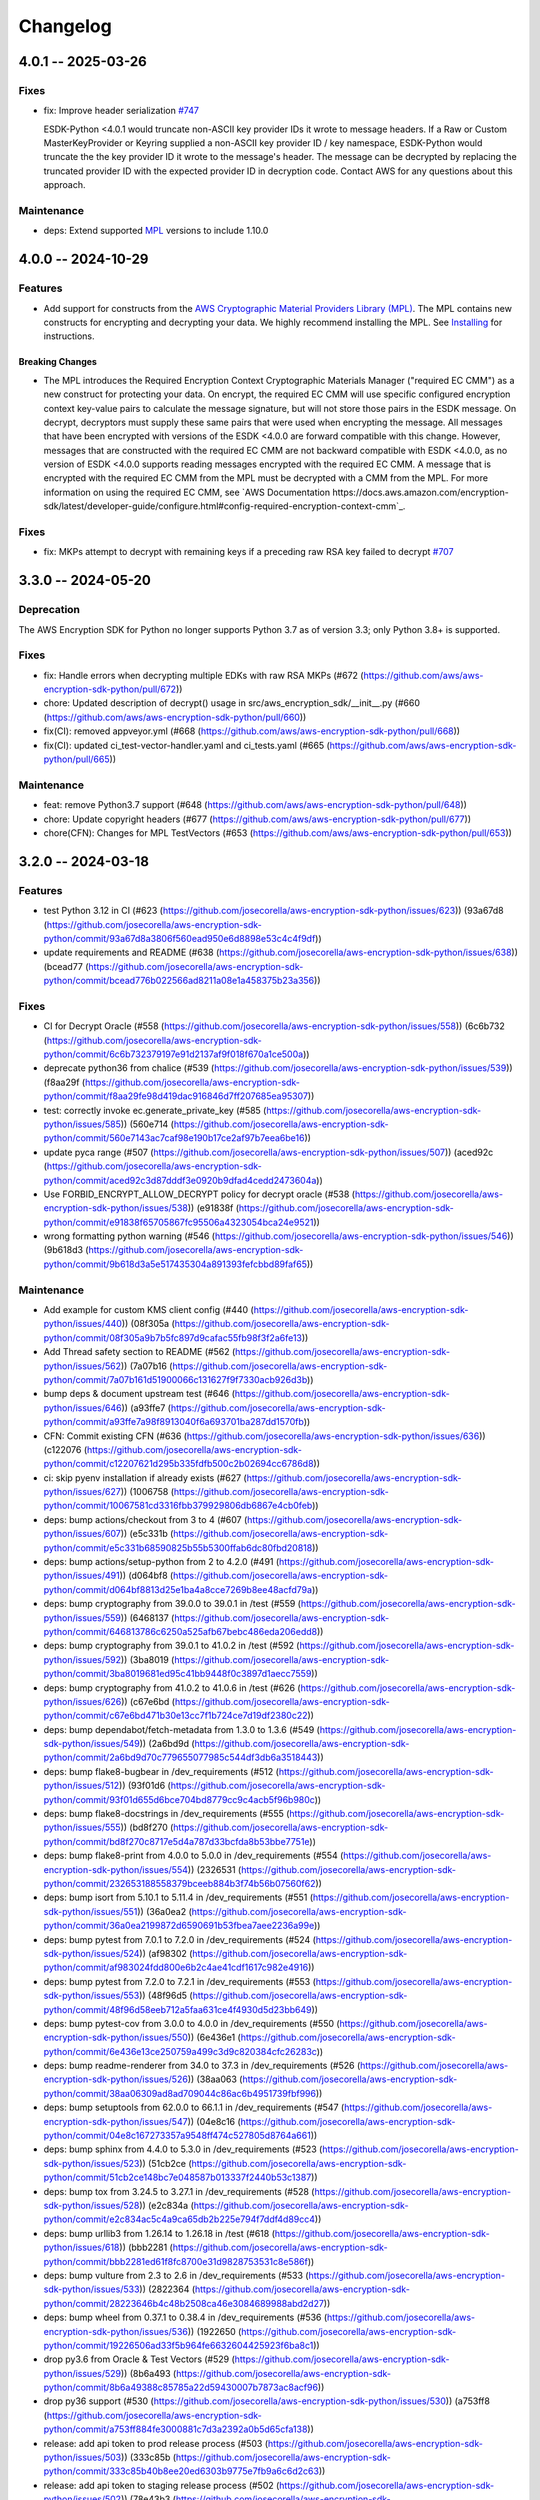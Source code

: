 *********
Changelog
*********

4.0.1 -- 2025-03-26
===================

Fixes
-----------
* fix: Improve header serialization
  `#747 <https://github.com/aws/aws-encryption-sdk-python/pull/747>`_

  ESDK-Python <4.0.1 would truncate non-ASCII key provider IDs it wrote to message headers.
  If a Raw or Custom MasterKeyProvider or Keyring supplied a non-ASCII key provider ID / key namespace, 
  ESDK-Python would truncate the the key provider ID it wrote to the message's header.
  The message can be decrypted by replacing the truncated provider ID with the expected provider ID in decryption code.
  Contact AWS for any questions about this approach.

Maintenance
-----------
* deps: Extend supported `MPL`_ versions to include 1.10.0

4.0.0 -- 2024-10-29
===================

Features
--------
* Add support for constructs from the `AWS Cryptographic Material Providers Library (MPL) <https://github.com/aws/aws-cryptographic-material-providers-library>`_.
  The MPL contains new constructs for encrypting and decrypting your data.
  We highly recommend installing the MPL. See `Installing <https://github.com/aws/aws-encryption-sdk-python/tree/master?tab=readme-ov-file#installation>`_ for instructions.

Breaking Changes
^^^^^^^^^^^^^^^^
* The MPL introduces the Required Encryption Context Cryptographic Materials Manager
  ("required EC CMM") as a new construct for protecting your data.
  On encrypt, the required EC CMM will use specific configured
  encryption context key-value pairs to calculate the message signature,
  but will not store those pairs in the ESDK message.
  On decrypt, decryptors must supply these same pairs that were used when encrypting the message.
  All messages that have been encrypted with versions of the ESDK <4.0.0 are forward compatible with this change.
  However, messages that are constructed with the required EC CMM are not backward compatible with ESDK <4.0.0,
  as no version of ESDK <4.0.0 supports reading messages encrypted with the required EC CMM.
  A message that is encrypted with the required EC CMM from the MPL must be decrypted with a CMM from the MPL.
  For more information on using the required EC CMM, see `AWS Documentation https://docs.aws.amazon.com/encryption-sdk/latest/developer-guide/configure.html#config-required-encryption-context-cmm`_.

Fixes
-----------
* fix: MKPs attempt to decrypt with remaining keys if a preceding raw RSA key failed to decrypt
  `#707 <https://github.com/aws/aws-encryption-sdk-python/pull/707>`_

3.3.0 -- 2024-05-20
===================

Deprecation
-----------
The AWS Encryption SDK for Python no longer supports Python 3.7
as of version 3.3; only Python 3.8+ is supported.

Fixes
-----------
* fix: Handle errors when decrypting multiple EDKs with raw RSA MKPs (#672 (https://github.com/aws/aws-encryption-sdk-python/pull/672))
* chore: Updated description of decrypt() usage in src/aws_encryption_sdk/__init__.py (#660 (https://github.com/aws/aws-encryption-sdk-python/pull/660))
* fix(CI): removed appveyor.yml (#668 (https://github.com/aws/aws-encryption-sdk-python/pull/668))
* fix(CI): updated ci_test-vector-handler.yaml and ci_tests.yaml (#665 (https://github.com/aws/aws-encryption-sdk-python/pull/665))

Maintenance
-----------
* feat: remove Python3.7 support (#648 (https://github.com/aws/aws-encryption-sdk-python/pull/648))
* chore: Update copyright headers (#677 (https://github.com/aws/aws-encryption-sdk-python/pull/677))
* chore(CFN): Changes for MPL TestVectors (#653 (https://github.com/aws/aws-encryption-sdk-python/pull/653))

3.2.0 -- 2024-03-18
===================

Features
-----------
* test Python 3.12 in CI (#623 (https://github.com/josecorella/aws-encryption-sdk-python/issues/623)) (93a67d8 (https://github.com/josecorella/aws-encryption-sdk-python/commit/93a67d8a3806f560ead950e6d8898e53c4c4f9df))
* update requirements and README (#638 (https://github.com/josecorella/aws-encryption-sdk-python/issues/638)) (bcead77 (https://github.com/josecorella/aws-encryption-sdk-python/commit/bcead776b022566ad8211a08e1a458375b23a356))

Fixes
-----------
* CI for Decrypt Oracle (#558 (https://github.com/josecorella/aws-encryption-sdk-python/issues/558)) (6c6b732 (https://github.com/josecorella/aws-encryption-sdk-python/commit/6c6b732379197e91d2137af9f018f670a1ce500a))
* deprecate python36 from chalice (#539 (https://github.com/josecorella/aws-encryption-sdk-python/issues/539)) (f8aa29f (https://github.com/josecorella/aws-encryption-sdk-python/commit/f8aa29fe98d419dac916846d7ff207685ea95307))
* test: correctly invoke ec.generate_private_key (#585 (https://github.com/josecorella/aws-encryption-sdk-python/issues/585)) (560e714 (https://github.com/josecorella/aws-encryption-sdk-python/commit/560e7143ac7caf98e190b17ce2af97b7eea6be16))
* update pyca range (#507 (https://github.com/josecorella/aws-encryption-sdk-python/issues/507)) (aced92c (https://github.com/josecorella/aws-encryption-sdk-python/commit/aced92c3d87dddf3e0920b9dfad4cedd2473604a))
* Use FORBID_ENCRYPT_ALLOW_DECRYPT policy for decrypt oracle (#538 (https://github.com/josecorella/aws-encryption-sdk-python/issues/538)) (e91838f (https://github.com/josecorella/aws-encryption-sdk-python/commit/e91838f65705867fc95506a4323054bca24e9521))
* wrong formatting python warning (#546 (https://github.com/josecorella/aws-encryption-sdk-python/issues/546)) (9b618d3 (https://github.com/josecorella/aws-encryption-sdk-python/commit/9b618d3a5e517435304a891393fefcbbd89faf65))

Maintenance
-----------
* Add example for custom KMS client config (#440 (https://github.com/josecorella/aws-encryption-sdk-python/issues/440)) (08f305a (https://github.com/josecorella/aws-encryption-sdk-python/commit/08f305a9b7b5fc897d9cafac55fb98f3f2a6fe13))
* Add Thread safety section to README (#562 (https://github.com/josecorella/aws-encryption-sdk-python/issues/562)) (7a07b16 (https://github.com/josecorella/aws-encryption-sdk-python/commit/7a07b161d51900066c131627f9f7330acb926d3b))
* bump deps & document upstream test (#646 (https://github.com/josecorella/aws-encryption-sdk-python/issues/646)) (a93ffe7 (https://github.com/josecorella/aws-encryption-sdk-python/commit/a93ffe7a98f8913040f6a693701ba287dd1570fb))
* CFN: Commit existing CFN (#636 (https://github.com/josecorella/aws-encryption-sdk-python/issues/636)) (c122076 (https://github.com/josecorella/aws-encryption-sdk-python/commit/c12207621d295b335fdfb500c2b02694cc6786d8))
* ci: skip pyenv installation if already exists (#627 (https://github.com/josecorella/aws-encryption-sdk-python/issues/627)) (1006758 (https://github.com/josecorella/aws-encryption-sdk-python/commit/10067581cd3316fbb379929806db6867e4cb0feb))
* deps: bump actions/checkout from 3 to 4 (#607 (https://github.com/josecorella/aws-encryption-sdk-python/issues/607)) (e5c331b (https://github.com/josecorella/aws-encryption-sdk-python/commit/e5c331b68590825b55b5300ffab6dc80fbd20818))
* deps: bump actions/setup-python from 2 to 4.2.0 (#491 (https://github.com/josecorella/aws-encryption-sdk-python/issues/491)) (d064bf8 (https://github.com/josecorella/aws-encryption-sdk-python/commit/d064bf8813d25e1ba4a8cce7269b8ee48acfd79a))
* deps: bump cryptography from 39.0.0 to 39.0.1 in /test (#559 (https://github.com/josecorella/aws-encryption-sdk-python/issues/559)) (6468137 (https://github.com/josecorella/aws-encryption-sdk-python/commit/646813786c6250a525afb67bebc486eda206edd8))
* deps: bump cryptography from 39.0.1 to 41.0.2 in /test (#592 (https://github.com/josecorella/aws-encryption-sdk-python/issues/592)) (3ba8019 (https://github.com/josecorella/aws-encryption-sdk-python/commit/3ba8019681ed95c41bb9448f0c3897d1aecc7559))
* deps: bump cryptography from 41.0.2 to 41.0.6 in /test (#626 (https://github.com/josecorella/aws-encryption-sdk-python/issues/626)) (c67e6bd (https://github.com/josecorella/aws-encryption-sdk-python/commit/c67e6bd471b30e13cc7f1b724ce7d19df2380c22))
* deps: bump dependabot/fetch-metadata from 1.3.0 to 1.3.6 (#549 (https://github.com/josecorella/aws-encryption-sdk-python/issues/549)) (2a6bd9d (https://github.com/josecorella/aws-encryption-sdk-python/commit/2a6bd9d70c779655077985c544df3db6a3518443))
* deps: bump flake8-bugbear in /dev_requirements (#512 (https://github.com/josecorella/aws-encryption-sdk-python/issues/512)) (93f01d6 (https://github.com/josecorella/aws-encryption-sdk-python/commit/93f01d655d6bce704bd8779cc9c4acb5f96b980c))
* deps: bump flake8-docstrings in /dev_requirements (#555 (https://github.com/josecorella/aws-encryption-sdk-python/issues/555)) (bd8f270 (https://github.com/josecorella/aws-encryption-sdk-python/commit/bd8f270c8717e5d4a787d33bcfda8b53bbe7751e))
* deps: bump flake8-print from 4.0.0 to 5.0.0 in /dev_requirements (#554 (https://github.com/josecorella/aws-encryption-sdk-python/issues/554)) (2326531 (https://github.com/josecorella/aws-encryption-sdk-python/commit/232653188558379bceeb884b3f74b56b07560f62))
* deps: bump isort from 5.10.1 to 5.11.4 in /dev_requirements (#551 (https://github.com/josecorella/aws-encryption-sdk-python/issues/551)) (36a0ea2 (https://github.com/josecorella/aws-encryption-sdk-python/commit/36a0ea2199872d6590691b53fbea7aee2236a99e))
* deps: bump pytest from 7.0.1 to 7.2.0 in /dev_requirements (#524 (https://github.com/josecorella/aws-encryption-sdk-python/issues/524)) (af98302 (https://github.com/josecorella/aws-encryption-sdk-python/commit/af983024fdd800e6b2c4ae41cdf1617c982e4916))
* deps: bump pytest from 7.2.0 to 7.2.1 in /dev_requirements (#553 (https://github.com/josecorella/aws-encryption-sdk-python/issues/553)) (48f96d5 (https://github.com/josecorella/aws-encryption-sdk-python/commit/48f96d58eeb712a5faa631ce4f4930d5d23bb649))
* deps: bump pytest-cov from 3.0.0 to 4.0.0 in /dev_requirements (#550 (https://github.com/josecorella/aws-encryption-sdk-python/issues/550)) (6e436e1 (https://github.com/josecorella/aws-encryption-sdk-python/commit/6e436e13ce250759a499c3d9c820384cfc26283c))
* deps: bump readme-renderer from 34.0 to 37.3 in /dev_requirements (#526 (https://github.com/josecorella/aws-encryption-sdk-python/issues/526)) (38aa063 (https://github.com/josecorella/aws-encryption-sdk-python/commit/38aa06309ad8ad709044c86ac6b4951739fbf996))
* deps: bump setuptools from 62.0.0 to 66.1.1 in /dev_requirements (#547 (https://github.com/josecorella/aws-encryption-sdk-python/issues/547)) (04e8c16 (https://github.com/josecorella/aws-encryption-sdk-python/commit/04e8c167273357a9548ff474c527805d8764a661))
* deps: bump sphinx from 4.4.0 to 5.3.0 in /dev_requirements (#523 (https://github.com/josecorella/aws-encryption-sdk-python/issues/523)) (51cb2ce (https://github.com/josecorella/aws-encryption-sdk-python/commit/51cb2ce148bc7e048587b013337f2440b53c1387))
* deps: bump tox from 3.24.5 to 3.27.1 in /dev_requirements (#528 (https://github.com/josecorella/aws-encryption-sdk-python/issues/528)) (e2c834a (https://github.com/josecorella/aws-encryption-sdk-python/commit/e2c834ac5c4a9ca65db2b225e794f7ddf4d89cc4))
* deps: bump urllib3 from 1.26.14 to 1.26.18 in /test (#618 (https://github.com/josecorella/aws-encryption-sdk-python/issues/618)) (bbb2281 (https://github.com/josecorella/aws-encryption-sdk-python/commit/bbb2281ed61f8fc8700e31d9828753531c8e586f))
* deps: bump vulture from 2.3 to 2.6 in /dev_requirements (#533 (https://github.com/josecorella/aws-encryption-sdk-python/issues/533)) (2822364 (https://github.com/josecorella/aws-encryption-sdk-python/commit/28223646b4c48b2508ca46e3084689988abd2d27))
* deps: bump wheel from 0.37.1 to 0.38.4 in /dev_requirements (#536 (https://github.com/josecorella/aws-encryption-sdk-python/issues/536)) (1922650 (https://github.com/josecorella/aws-encryption-sdk-python/commit/19226506ad33f5b964fe6632604425923f6ba8c1))
* drop py3.6 from Oracle & Test Vectors (#529 (https://github.com/josecorella/aws-encryption-sdk-python/issues/529)) (8b6a493 (https://github.com/josecorella/aws-encryption-sdk-python/commit/8b6a49388c85785a22d59430007b7873ac8acf96))
* drop py36 support (#530 (https://github.com/josecorella/aws-encryption-sdk-python/issues/530)) (a753ff8 (https://github.com/josecorella/aws-encryption-sdk-python/commit/a753ff884fe3000881c7d3a2392a0b5d65cfa138))
* release: add api token to prod release process (#503 (https://github.com/josecorella/aws-encryption-sdk-python/issues/503)) (333c85b (https://github.com/josecorella/aws-encryption-sdk-python/commit/333c85b40b8ee20ed6303b9775e7fb9a6c6d2c63))
* release: add api token to staging release process (#502 (https://github.com/josecorella/aws-encryption-sdk-python/issues/502)) (78e43b3 (https://github.com/josecorella/aws-encryption-sdk-python/commit/78e43b38a5b9df9a925084242a230fccf91476f2))
* rm upstream-py27 (#564 (https://github.com/josecorella/aws-encryption-sdk-python/issues/564)) (b378508 (https://github.com/josecorella/aws-encryption-sdk-python/commit/b3785085b7c00fef27a250abf78549d6e7928802))
* SupportPolicy: Mark 1.x & 2.x End-of-Support (#501 (https://github.com/josecorella/aws-encryption-sdk-python/issues/501)) (ca58e5e (https://github.com/josecorella/aws-encryption-sdk-python/commit/ca58e5e0ce373e9ae5132bb5ce95b6886a0a37d3))


3.1.1 -- 2022-06-20
===================

Maintenance
-----------
* Replace deprecated cryptography ``verify_interface`` with ``isinstance``
  `#467 <https://github.com/aws/aws-encryption-sdk-python/pull/467>`_

3.1.0 -- 2021-11-10
===================

Deprecation
-----------
The AWS Encryption SDK for Python no longer supports Python 3.5
as of version 3.1; only Python 3.6+ is supported. Customers using
Python 3.5 can still use the 2.x line of the AWS Encryption SDK for Python,
which will continue to receive security updates, in accordance
with our `Support Policy <https://github.com/aws/aws-encryption-sdk-python/blob/master/SUPPORT_POLICY.rst>`__.

Feature
-----------
* Warn on Deprecated Python usage
  `#368 <https://github.com/aws/aws-encryption-sdk-python/pull/368>`_
* Add Python 3.10 to CI
* Remove Python 3.5 from testing


3.0.0 -- 2021-07-01
===================

Deprecation
-----------
The AWS Encryption SDK for Python no longer supports Python 2 or Python 3.4
as of major version 3.x; only Python 3.5+ is supported. Customers using Python 2
or Python 3.4 can still use the 2.x line of the AWS Encryption SDK for Python,
which will continue to receive security updates for the next 12 months, in accordance
with our `Support Policy <https://github.com/aws/aws-encryption-sdk-python/blob/master/SUPPORT_POLICY.rst>`__.

Maintenance
-----------
* Move away from deprecated cryptography ``int_from_bytes``
  `#355 <https://github.com/aws/aws-encryption-sdk-python/pull/355>`_


2.4.0 -- 2021-07-01
===================

Deprecation Announcement
------------------------
The AWS Encryption SDK for Python is discontinuing support for Python 2. Future major versions of this library
will drop support for Python 2 and begin to adopt changes that are known to break Python 2.

Support for Python 3.4 will be removed at the same time. Moving forward, we will support Python 3.5+.

Security updates will still be available for the Encryption SDK 2.x line for the next 12 months, in accordance with our `Support Policy <https://github.com/aws/aws-encryption-sdk-python/blob/master/SUPPORT_POLICY.rst>`__.


2.3.0 -- 2021-06-16
===================

Features
--------
* AWS KMS multi-Region Key support

  Added new the master key MRKAwareKMSMasterKey
  and the new master key providers MRKAwareStrictAwsKmsMasterKeyProvider
  and MRKAwareDiscoveryAwsKmsMasterKeyProvider
  that support AWS KMS multi-Region Keys.

  See https://docs.aws.amazon.com/kms/latest/developerguide/multi-region-keys-overview.html
  for more details about AWS KMS multi-Region Keys.
  See https://docs.aws.amazon.com/encryption-sdk/latest/developer-guide/configure.html#config-mrks
  for more details about how the AWS Encryption SDK interoperates
  with AWS KMS multi-Region keys.

2.2.0 -- 2021-05-27
===================

Features
--------
* Improvements to the message decryption process

  See https://github.com/aws/aws-encryption-sdk-python/security/advisories/GHSA-x5h4-9gqw-942j.

2.1.0 -- 2020-04-20
===================

Maintenance
-----------
* New minimum cryptography dependency 2.5.0 since we're using newer byte type checking
  `#308 <https://github.com/aws/aws-encryption-sdk-python/pull/308>`_
* New minimum boto dependency 1.10.0 to ensure KMS Decrypt APIs know about the KeyId parameter
  `#317 <https://github.com/aws/aws-encryption-sdk-python/pull/317>`_
* Add python 3.8 and 3.9 to CI and update setup.py to clarify we support them
  `#329 <https://github.com/aws/aws-encryption-sdk-python/pull/329>`_
* Update decrypt oracle and test vector handlers with 2.0.0 changes
  `#303 <https://github.com/aws/aws-encryption-sdk-python/pull/303>`_
* Added a number of CodeBuild specs to support integration tests and release processes

2.0.0 -- 2020-09-24
===================

Features
--------
* Updates to the AWS Encryption SDK. 73cce71

Breaking Changes
^^^^^^^^^^^^^^^^
* ``KMSMasterKeyProvider`` is removed. Customers must use ``StrictAwsKmsMasterKeyProvider``
  with explicit key ids, or ``DiscoveryAwsKmsMasterKeyProvider`` to allow decryption of any
  ciphertext to which the application has access.
* The ``encrypt``, ``decrypt``, and ``stream`` methods in the ``aws_encryption_sdk`` module
  are removed, replaced by identically named methods on the new ``EncryptionSDKClient`` class.
* Key committing algorithm suites are now default.

See `Migration guide <https://docs.aws.amazon.com/encryption-sdk/latest/developer-guide/migration.html>`_
for more details.

1.7.0 -- 2020-09-24
===================

Features
--------
* Updates to the AWS Encryption SDK. ef90351

Deprecations
^^^^^^^^^^^^
* ``KMSMasterKeyProvider`` is deprecated. Customers should move to ``StrictAwsKmsMasterKeyProvider``
  with explicit key ids, or ``DiscoveryAwsKmsMasterKeyProvider`` to allow decryption of any
  ciphertext to which the application has access.
* The ``encrypt``, ``decrypt``, and ``stream`` methods in the ``aws_encryption_sdk`` module are
  deprecated. Customers should move to the identically named methods on the new ``EncryptionSDKClient``
  class.

See `Migration guide <https://docs.aws.amazon.com/encryption-sdk/latest/developer-guide/migration.html>`_
for more details.

1.4.1 -- 2019-09-20
===================

Bugfixes
--------

* Fix region configuration override in botocore sessions.
  `#190 <https://github.com/aws/aws-encryption-sdk-python/issues/190>`_
  `#193 <https://github.com/aws/aws-encryption-sdk-python/pull/193>`_

Minor
-----

* Caching CMM must require that max age configuration value is greater than 0.
  `#147 <https://github.com/aws/aws-encryption-sdk-python/issues/147>`_
  `#172 <https://github.com/aws/aws-encryption-sdk-python/pull/172>`_

1.4.0 -- 2019-05-23
===================

Minor
-----

* Remove dependence on all ``source_stream`` APIs except for ``read()``.
  `#103 <https://github.com/aws/aws-encryption-sdk-python/issues/103>`_

Potentially Backwards Incompatible
^^^^^^^^^^^^^^^^^^^^^^^^^^^^^^^^^^

* Encryption streams no longer close the ``source_stream`` when they themselves close.
  If you are using context managers for all of your stream handling,
  this change will not affect you.
  However, if you have been relying on the ``StreamDecryptor``
  or ``StreamEncryptor`` to close your ``source_stream`` for you,
  you will now need to close those streams yourself.
* ``StreamDecryptor.body_start`` and ``StreamDecryptor.body_end``,
  deprecated in a prior release,
  have now been removed.

Maintenance
-----------

* Move all remaining ``unittest`` tests to ``pytest``.
  `#99 <https://github.com/aws/aws-encryption-sdk-python/issues/99>`_


Bugfixes
--------

* Fix ``MasterKeyprovider.decrypt_data_key_from_list`` error handling.
  `#150 <https://github.com/aws/aws-encryption-sdk-python/issues/150>`_


1.3.8 -- 2018-11-15
===================

Bugfixes
--------

* Remove debug logging that may contain input data when encrypting non-default unframed messages.
  `#105 <https://github.com/aws/aws-encryption-sdk-python/pull/105>`_

Minor
-----

* Add support to remove clients from :class:`KMSMasterKeyProvider` client cache if they fail to connect to endpoint.
  `#86 <https://github.com/aws/aws-encryption-sdk-python/pull/86>`_
* Add support for SHA384 and SHA512 for use with RSA OAEP wrapping algorithms.
  `#56 <https://github.com/aws/aws-encryption-sdk-python/issues/56>`_
* Fix ``streaming_client`` classes to properly interpret short reads in source streams.
  `#24 <https://github.com/aws/aws-encryption-sdk-python/issues/24>`_

1.3.7 -- 2018-09-20
===================

Bugfixes
--------

* Fix KMSMasterKeyProvider to determine the default region before trying to create the requested master keys.
  `#83 <https://github.com/aws/aws-encryption-sdk-python/issues/83>`_


1.3.6 -- 2018-09-04
===================

Bugfixes
--------
* :class:`StreamEncryptor` and :class:`StreamDecryptor` should always report as readable if they are open.
  `#73 <https://github.com/aws/aws-encryption-sdk-python/issues/73>`_
* Allow duck-typing of source streams.
  `#75 <https://github.com/aws/aws-encryption-sdk-python/issues/75>`_

1.3.5 -- 2018-08-01
===================
* Move the ``aws-encryption-sdk-python`` repository from ``awslabs`` to ``aws``.

1.3.4 -- 2018-04-12
===================

Bugfixes
--------
* AWS KMS master key/provider user agent extension fixed.
  `#47 <https://github.com/aws/aws-encryption-sdk-python/pull/47>`_

Maintenance
-----------
* New minimum pytest version 3.3.1 to avoid bugs in 3.3.0
  `#32 <https://github.com/aws/aws-encryption-sdk-python/issues/32>`_
* New minimum attrs version 17.4.0 to allow use of ``converter`` rather than ``convert``
  `#39 <https://github.com/aws/aws-encryption-sdk-python/issues/39>`_
* Algorithm Suites are modeled as collections of sub-suites now
  `#36 <https://github.com/aws/aws-encryption-sdk-python/pull/36>`_
* Selecting test suites is more sane now, with pytest markers.
  `#41 <https://github.com/aws/aws-encryption-sdk-python/pull/41>`_

1.3.3 -- 2017-12-05
===================

Bugfixes
--------
* Remove use of attrs functionality deprecated in 17.3.0
  `#29 <https://github.com/aws/aws-encryption-sdk-python/issues/29>`_

Maintenance
-----------
* Blacklisted pytest 3.3.0
  `#32 <https://github.com/aws/aws-encryption-sdk-python/issues/32>`_
  `pytest-dev/pytest#2957 <https://github.com/pytest-dev/pytest/issues/2957>`_

1.3.2 -- 2017-09-28
===================
* Addressed `issue #13 <https://github.com/aws/aws-encryption-sdk-python/issues/13>`_
  to properly handle non-seekable source streams.

1.3.1 -- 2017-09-12
===================

Reorganization
--------------
* Moved source into ``src``.
* Moved examples into ``examples``.
* Broke out ``internal.crypto`` into smaller, feature-oriented, modules.

Tooling
-------
* Added `tox`_ configuration to support automation and development tooling.
* Added `pylint`_, `flake8`_, and `doc8`_ configuration to enforce style rules.

Maintenance
-----------
* Updated ``internal.crypto.authentication.Verifier`` to use ``Prehashed``.
* Addressed `docstring issue #7 <https://github.com/aws/aws-encryption-sdk-python/issues/7>`_.
* Addressed `docstring issue #8 <https://github.com/aws/aws-encryption-sdk-python/issues/8>`_.
* Addressed `logging issue #10 <https://github.com/aws/aws-encryption-sdk-python/issues/10>`_.
* Addressed assorted linting issues to bring source, tests, examples, and docs up to configured
  linting standards.

1.3.0 -- 2017-08-04
===================

Major
-----
* Added cryptographic materials managers as a concept
* Added data key caching
* Moved to deterministic IV generation

Minor
-----
* Added changelog
* Fixed attrs usage to provide consistent behavior with 16.3.0 and 17.x
* Fixed performance bug which caused KDF calculations to be performed too frequently
* Removed ``line_length`` as a configurable parameter of ``EncryptingStream`` and
  ``DecryptingStream`` objects to simplify class APIs after it was found in further
  testing to have no measurable impact on performance
* Added deterministic length eliptic curve signature generation
* Added support for calculating ciphertext message length from header
* Migrated README from md to rst

1.2.2 -- 2017-05-23
===================
* Fixed ``attrs`` version to 16.3.0 to avoid `breaking changes in attrs 17.1.0`_

1.2.0 -- 2017-03-21
===================
* Initial public release

.. _MPL: https://github.com/aws/aws-cryptographic-material-providers-library
.. _breaking changes in attrs 17.1.0: https://attrs.readthedocs.io/en/stable/changelog.html
.. _tox: https://tox.readthedocs.io/en/latest/
.. _pylint: https://www.pylint.org/
.. _flake8: http://flake8.pycqa.org/en/latest/
.. _doc8: https://launchpad.net/doc8
